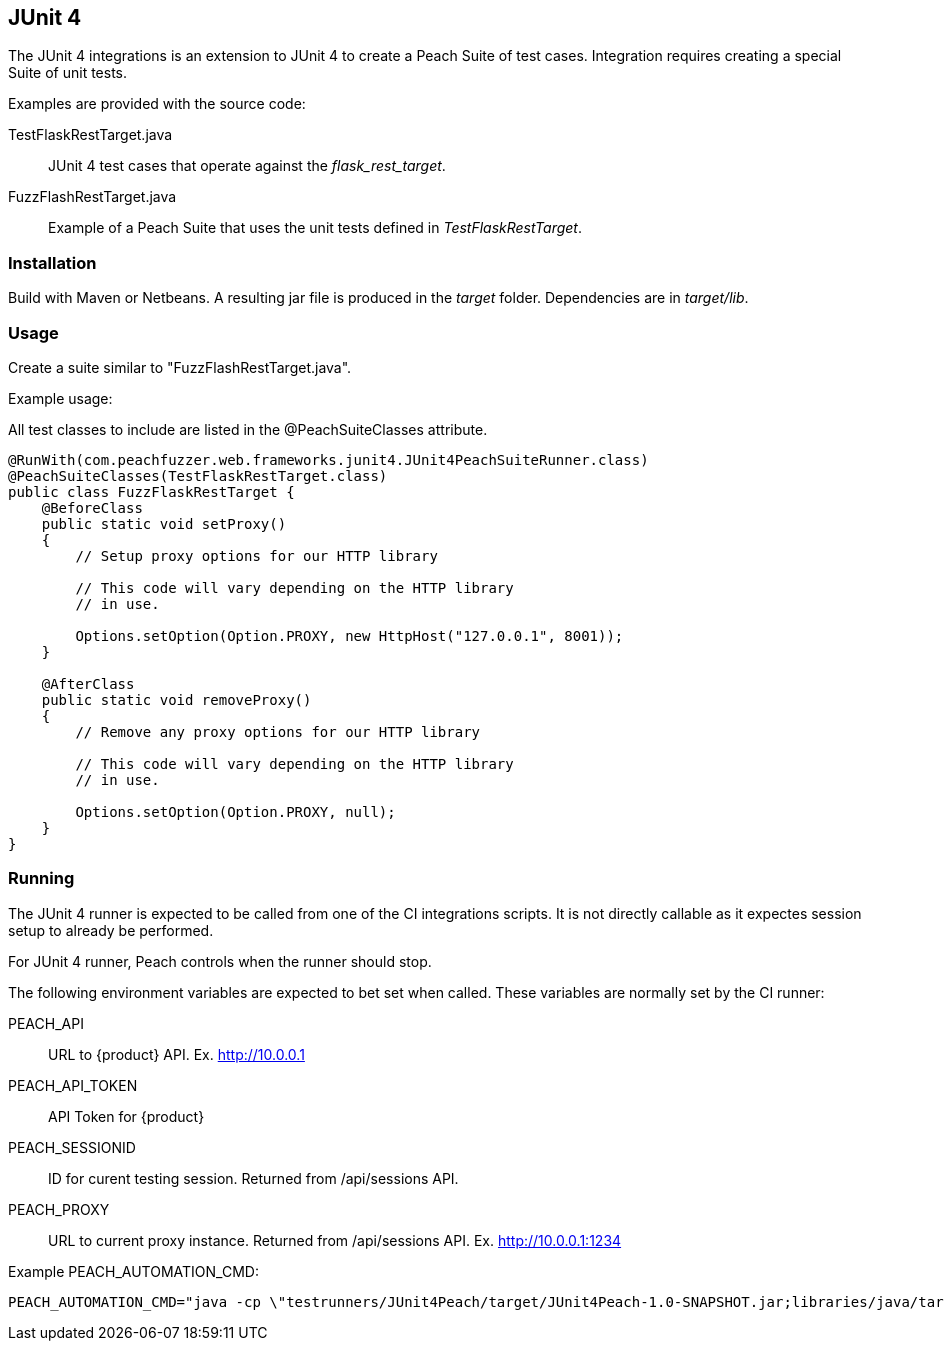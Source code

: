 [[tg_JUnit4]]
== JUnit 4

The JUnit 4 integrations is an extension to JUnit 4 to create a Peach Suite of test cases.
Integration requires creating a special Suite of unit tests.

Examples are provided with the source code:

TestFlaskRestTarget.java::
	JUnit 4 test cases that operate against the _flask_rest_target_.

FuzzFlashRestTarget.java::
	Example of a Peach Suite that uses the unit tests defined in _TestFlaskRestTarget_.

=== Installation

Build with Maven or Netbeans. A resulting jar file is produced in the _target_ folder.
Dependencies are in _target/lib_.

=== Usage

Create a suite similar to "FuzzFlashRestTarget.java".  

Example usage:

All test classes to include are listed in the @PeachSuiteClasses attribute.

[source=java]
----
@RunWith(com.peachfuzzer.web.frameworks.junit4.JUnit4PeachSuiteRunner.class)
@PeachSuiteClasses(TestFlaskRestTarget.class)
public class FuzzFlaskRestTarget {
    @BeforeClass
    public static void setProxy()
    {
        // Setup proxy options for our HTTP library
        
        // This code will vary depending on the HTTP library
        // in use.
        
        Options.setOption(Option.PROXY, new HttpHost("127.0.0.1", 8001));
    }
    
    @AfterClass
    public static void removeProxy()
    {
        // Remove any proxy options for our HTTP library
        
        // This code will vary depending on the HTTP library
        // in use.
        
        Options.setOption(Option.PROXY, null);
    }
}
----

=== Running

The JUnit 4 runner is expected to be called from one of the CI integrations scripts.
It is not directly callable as it expectes session setup to already be performed.

For JUnit 4 runner, Peach controls when the runner should stop.

The following environment variables are expected to bet set when called.
These variables are normally set by the CI runner:

PEACH_API:: URL to {product} API. Ex. http://10.0.0.1
PEACH_API_TOKEN:: API Token for {product}
PEACH_SESSIONID:: ID for curent testing session. Returned from /api/sessions API.
PEACH_PROXY:: URL to current proxy instance. Returned from /api/sessions API. Ex. http://10.0.0.1:1234

Example PEACH_AUTOMATION_CMD:

----
PEACH_AUTOMATION_CMD="java -cp \"testrunners/JUnit4Peach/target/JUnit4Peach-1.0-SNAPSHOT.jar;libraries/java/target/PeachProxy-1.0-SNAPSHOT.jar;testrunners/JUnit4Peach/target/lib/*\" org.junit.runner.JUnitCore com.peachfuzzer.web.junit4.examples.FuzzFlaskRestTarget"
----
